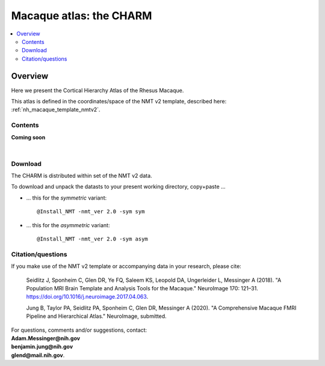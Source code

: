 .. _nh_macaque_atlas_charm:


**Macaque atlas:  the CHARM**
========================================================

.. contents:: :local:

.. highlight:: None

Overview
------------------------

Here we present the Cortical Hierarchy Atlas of the Rhesus Macaque.

| This atlas is defined in the coordinates/space of the NMT v2
  template, described here:
| :ref:`nh_macaque_template_nmtv2`.



Contents
^^^^^^^^^^^^^^^^^^^

**Coming soon**

|

Download
^^^^^^^^^^^^^^^^^^^

The CHARM is distributed within set of the NMT v2 data. 

To download and unpack the datasts to your present working directory,
copy+paste ...

* ... this for the *symmetric* variant::

    @Install_NMT -nmt_ver 2.0 -sym sym

* ... this for the *asymmetric* variant::

    @Install_NMT -nmt_ver 2.0 -sym asym


Citation/questions
^^^^^^^^^^^^^^^^^^^

If you make use of the NMT v2 template or accompanying data in your
research, please cite:

   Seidlitz J, Sponheim C, Glen DR, Ye FQ, Saleem KS, Leopold DA,
   Ungerleider L, Messinger A (2018). "A Population MRI Brain Template
   and Analysis Tools for the Macaque." NeuroImage 170: 121–31.
   `<https://doi.org/10.1016/j.neuroimage.2017.04.063>`_.

   Jung B, Taylor PA, Seidlitz PA, Sponheim C, Glen DR, Messinger A
   (2020).  "A Comprehensive Macaque FMRI Pipeline and Hierarchical
   Atlas."  NeuroImage, submitted.

| For questions, comments and/or suggestions, contact:
| **Adam.Messinger@nih.gov**
| **benjamin.jung@nih.gov**
| **glend@mail.nih.gov**.
